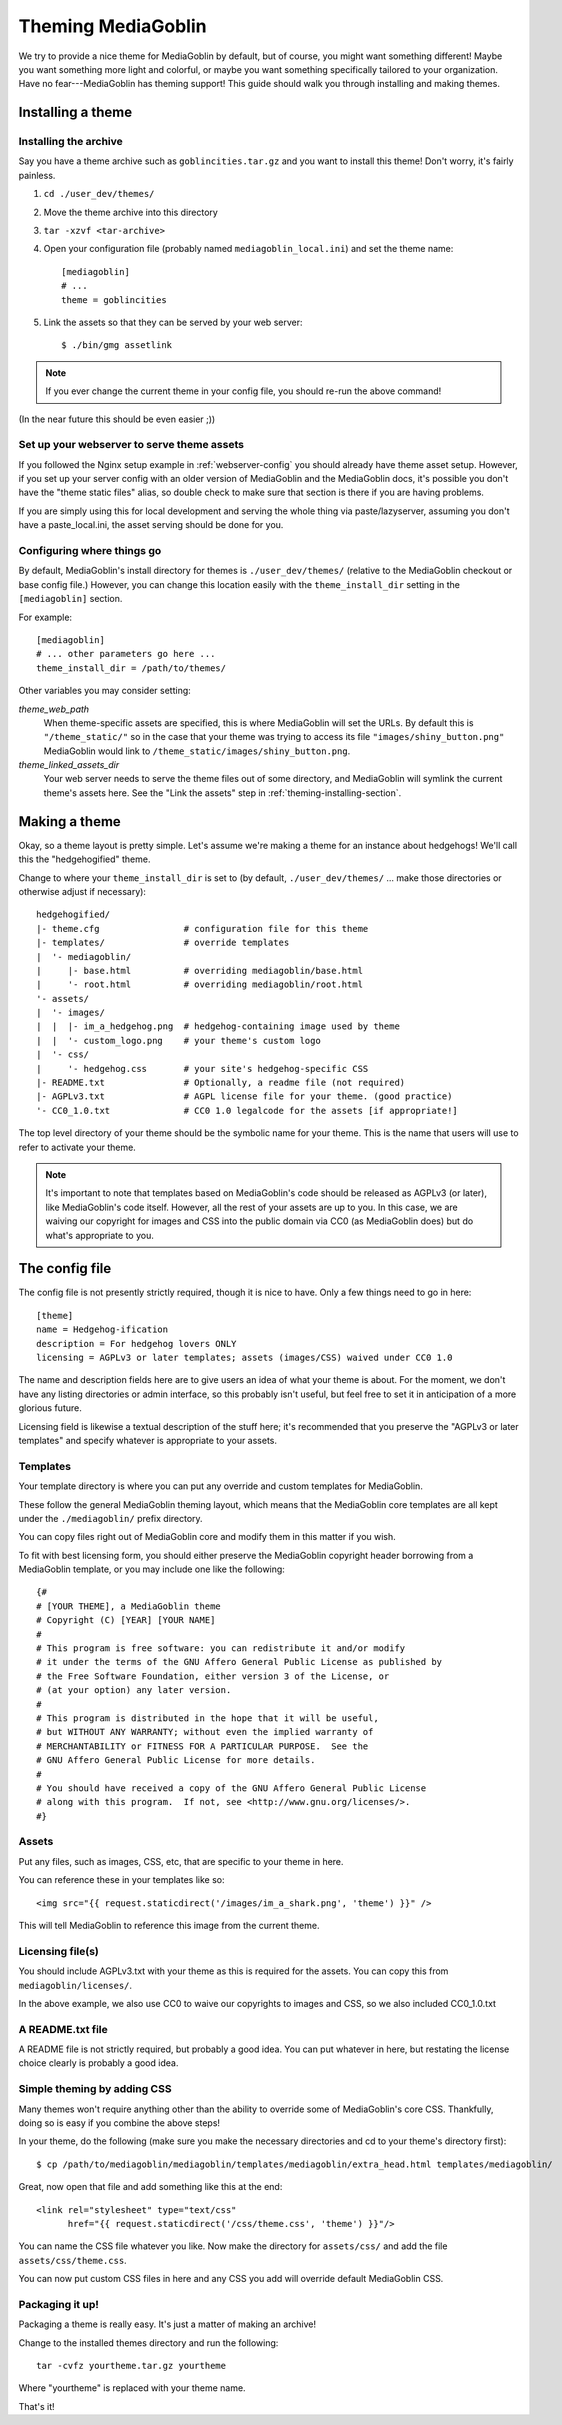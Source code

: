 .. MediaGoblin Documentation

   Written in 2011, 2012 by MediaGoblin contributors

   To the extent possible under law, the author(s) have dedicated all
   copyright and related and neighboring rights to this software to
   the public domain worldwide. This software is distributed without
   any warranty.

   You should have received a copy of the CC0 Public Domain
   Dedication along with this software. If not, see
   <http://creativecommons.org/publicdomain/zero/1.0/>.

.. _theming-chapter:

=====================
 Theming MediaGoblin
=====================

We try to provide a nice theme for MediaGoblin by default, but of
course, you might want something different!  Maybe you want something
more light and colorful, or maybe you want something specifically
tailored to your organization.  Have no fear---MediaGoblin has theming
support!  This guide should walk you through installing and making
themes.


Installing a theme
==================

.. _theming-installing-section:

Installing the archive
----------------------

Say you have a theme archive such as ``goblincities.tar.gz`` and you
want to install this theme!  Don't worry, it's fairly painless.

1. ``cd ./user_dev/themes/``

2. Move the theme archive into this directory

3. ``tar -xzvf <tar-archive>``

4. Open your configuration file (probably named
   ``mediagoblin_local.ini``) and set the theme name::

       [mediagoblin]
       # ...
       theme = goblincities

5. Link the assets so that they can be served by your web server::

       $ ./bin/gmg assetlink

.. Note::

   If you ever change the current theme in your config file, you
   should re-run the above command!

(In the near future this should be even easier ;))

.. In the future, this might look more like:
.. Installing a theme in MediaGoblin is fairly easy!  Assuming you
.. already have a theme package, just do this::
..
..     $ ./bin/gmg theme install --fullsetup goblincities.tar.gz
..
.. This would install the theme, set it as current, and symlink its
.. assets.


Set up your webserver to serve theme assets
-------------------------------------------

If you followed the Nginx setup example in :ref:`webserver-config` you
should already have theme asset setup.  However, if you set up your
server config with an older version of MediaGoblin and the MediaGoblin
docs, it's possible you don't have the "theme static files" alias, so
double check to make sure that section is there if you are having
problems.

If you are simply using this for local development and serving the
whole thing via paste/lazyserver, assuming you don't have a
paste_local.ini, the asset serving should be done for you.


Configuring where things go
---------------------------

By default, MediaGoblin's install directory for themes is
``./user_dev/themes/`` (relative to the MediaGoblin checkout or base
config file.)  However, you can change this location easily with the
``theme_install_dir`` setting in the ``[mediagoblin]`` section.

For example::

    [mediagoblin]
    # ... other parameters go here ...
    theme_install_dir = /path/to/themes/

Other variables you may consider setting:

`theme_web_path`
    When theme-specific assets are specified, this is where MediaGoblin
    will set the URLs.  By default this is ``"/theme_static/"`` so in
    the case that your theme was trying to access its file 
    ``"images/shiny_button.png"`` MediaGoblin would link
    to ``/theme_static/images/shiny_button.png``.

`theme_linked_assets_dir`
    Your web server needs to serve the theme files out of some directory,
    and MediaGoblin will symlink the current theme's assets here.  See
    the "Link the assets" step in :ref:`theming-installing-section`.


Making a theme
==============

Okay, so a theme layout is pretty simple.  Let's assume we're making a
theme for an instance about hedgehogs!  We'll call this the
"hedgehogified" theme.

Change to where your ``theme_install_dir`` is set to (by default,
``./user_dev/themes/`` ... make those directories or otherwise adjust
if necessary)::

    hedgehogified/
    |- theme.cfg                # configuration file for this theme
    |- templates/               # override templates
    |  '- mediagoblin/
    |     |- base.html          # overriding mediagoblin/base.html
    |     '- root.html          # overriding mediagoblin/root.html
    '- assets/
    |  '- images/
    |  |  |- im_a_hedgehog.png  # hedgehog-containing image used by theme
    |  |  '- custom_logo.png    # your theme's custom logo
    |  '- css/
    |     '- hedgehog.css       # your site's hedgehog-specific CSS
    |- README.txt               # Optionally, a readme file (not required)
    |- AGPLv3.txt               # AGPL license file for your theme. (good practice)
    '- CC0_1.0.txt              # CC0 1.0 legalcode for the assets [if appropriate!]


The top level directory of your theme should be the symbolic name for
your theme.  This is the name that users will use to refer to activate
your theme.

.. Note::

   It's important to note that templates based on MediaGoblin's code
   should be released as AGPLv3 (or later), like MediaGoblin's code
   itself.  However, all the rest of your assets are up to you.  In this
   case, we are waiving our copyright for images and CSS into the public
   domain via CC0 (as MediaGoblin does) but do what's appropriate to you.


The config file
===============

The config file is not presently strictly required, though it is nice to have.
Only a few things need to go in here::

    [theme]
    name = Hedgehog-ification
    description = For hedgehog lovers ONLY
    licensing = AGPLv3 or later templates; assets (images/CSS) waived under CC0 1.0

The name and description fields here are to give users an idea of what
your theme is about.  For the moment, we don't have any listing
directories or admin interface, so this probably isn't useful, but
feel free to set it in anticipation of a more glorious future.

Licensing field is likewise a textual description of the stuff here;
it's recommended that you preserve the "AGPLv3 or later templates" and
specify whatever is appropriate to your assets.


Templates
---------

Your template directory is where you can put any override and custom
templates for MediaGoblin.

These follow the general MediaGoblin theming layout, which means that
the MediaGoblin core templates are all kept under the ``./mediagoblin/``
prefix directory.

You can copy files right out of MediaGoblin core and modify them in
this matter if you wish.

To fit with best licensing form, you should either preserve the
MediaGoblin copyright header borrowing from a MediaGoblin template, or
you may include one like the following::

    {#
    # [YOUR THEME], a MediaGoblin theme
    # Copyright (C) [YEAR] [YOUR NAME]
    #
    # This program is free software: you can redistribute it and/or modify
    # it under the terms of the GNU Affero General Public License as published by
    # the Free Software Foundation, either version 3 of the License, or
    # (at your option) any later version.
    #
    # This program is distributed in the hope that it will be useful,
    # but WITHOUT ANY WARRANTY; without even the implied warranty of
    # MERCHANTABILITY or FITNESS FOR A PARTICULAR PURPOSE.  See the
    # GNU Affero General Public License for more details.
    #
    # You should have received a copy of the GNU Affero General Public License
    # along with this program.  If not, see <http://www.gnu.org/licenses/>.
    #}


Assets
------

Put any files, such as images, CSS, etc, that are specific to your
theme in here.

You can reference these in your templates like so::

    <img src="{{ request.staticdirect('/images/im_a_shark.png', 'theme') }}" />

This will tell MediaGoblin to reference this image from the current theme.


Licensing file(s)
-----------------

You should include AGPLv3.txt with your theme as this is required for
the assets.  You can copy this from ``mediagoblin/licenses/``.

In the above example, we also use CC0 to waive our copyrights to
images and CSS, so we also included CC0_1.0.txt


A README.txt file
-----------------

A README file is not strictly required, but probably a good idea.  You
can put whatever in here, but restating the license choice clearly is
probably a good idea.


Simple theming by adding CSS
----------------------------

Many themes won't require anything other than the ability to override
some of MediaGoblin's core CSS.  Thankfully, doing so is easy if you
combine the above steps!

In your theme, do the following (make sure you make the necessary
directories and cd to your theme's directory first)::

    $ cp /path/to/mediagoblin/mediagoblin/templates/mediagoblin/extra_head.html templates/mediagoblin/

Great, now open that file and add something like this at the end::

    <link rel="stylesheet" type="text/css"
          href="{{ request.staticdirect('/css/theme.css', 'theme') }}"/>

You can name the CSS file whatever you like.  Now make the directory
for ``assets/css/`` and add the file ``assets/css/theme.css``.

You can now put custom CSS files in here and any CSS you add will
override default MediaGoblin CSS.


Packaging it up!
----------------

Packaging a theme is really easy.  It's just a matter of making an archive!

Change to the installed themes directory and run the following::

    tar -cvfz yourtheme.tar.gz yourtheme

Where "yourtheme" is replaced with your theme name.

That's it!

